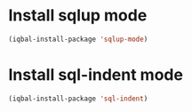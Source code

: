 * Install sqlup mode
  #+BEGIN_SRC emacs-lisp
    (iqbal-install-package 'sqlup-mode)
  #+END_SRC


* Install sql-indent mode
  #+BEGIN_SRC emacs-lisp
    (iqbal-install-package 'sql-indent)
  #+END_SRC
